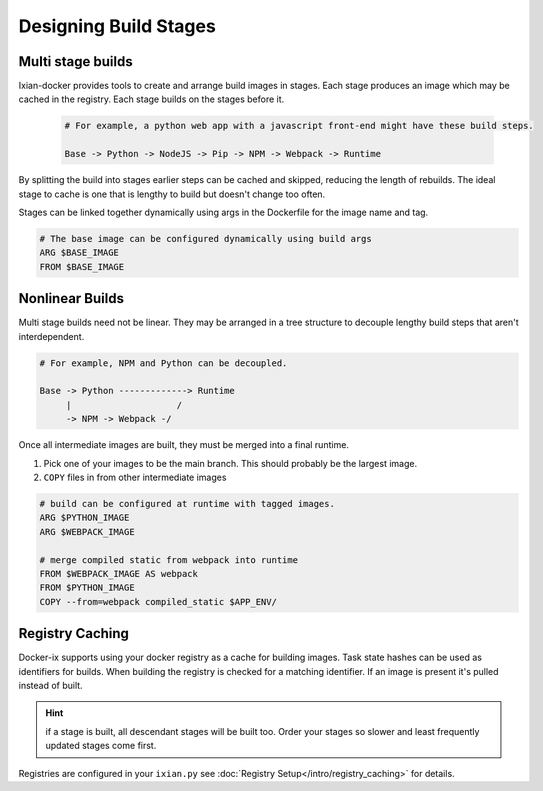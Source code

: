 
Designing Build Stages
============================


Multi stage builds
------------------

Ixian-docker provides tools to create and arrange build images in stages. Each stage produces an
image which may be cached in the registry. Each stage builds on the stages before it.

    .. code-block:: text

       # For example, a python web app with a javascript front-end might have these build steps.

       Base -> Python -> NodeJS -> Pip -> NPM -> Webpack -> Runtime

By splitting the build into stages earlier steps can be cached and skipped, reducing the length of
rebuilds. The ideal stage to cache is one that is lengthy to build but doesn't change too often.

Stages can be linked together dynamically using args in the Dockerfile for the image name and tag.

.. code-block:: dockerfile

    # The base image can be configured dynamically using build args
    ARG $BASE_IMAGE
    FROM $BASE_IMAGE


Nonlinear Builds
----------------

Multi stage builds need not be linear. They may be arranged in a tree structure to decouple lengthy
build steps that aren't interdependent.

.. code-block:: text

   # For example, NPM and Python can be decoupled.

   Base -> Python -------------> Runtime
        |                    /
        -> NPM -> Webpack -/


Once all intermediate images are built, they must be merged into a final runtime.

#. Pick one of your images to be the main branch. This should probably be the largest image.
#. ``COPY`` files in from other intermediate images


.. code-block:: dockerfile

    # build can be configured at runtime with tagged images.
    ARG $PYTHON_IMAGE
    ARG $WEBPACK_IMAGE

    # merge compiled static from webpack into runtime
    FROM $WEBPACK_IMAGE AS webpack
    FROM $PYTHON_IMAGE
    COPY --from=webpack compiled_static $APP_ENV/


Registry Caching
----------------

Docker-ix supports using your docker registry as a cache for building images. Task state hashes can
be used as identifiers for builds. When building the registry is checked for a matching identifier.
If an image is present it's pulled instead of built.

.. hint::

    if a stage is built, all descendant stages will be built too. Order your stages so slower and
    least frequently updated stages come first.


Registries are configured in your ``ixian.py`` see :doc:`Registry Setup</intro/registry_caching>` for
details.